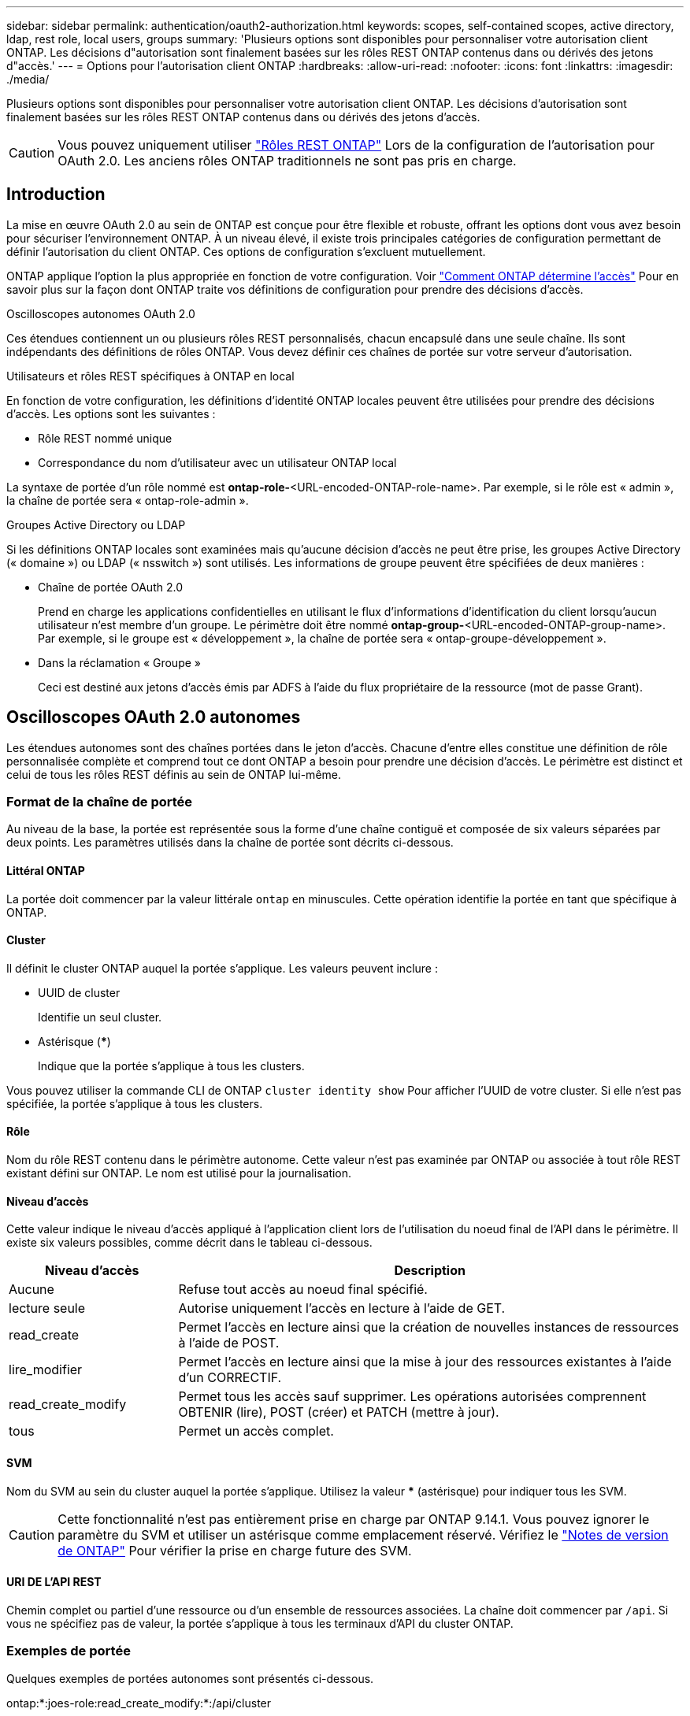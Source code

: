 ---
sidebar: sidebar 
permalink: authentication/oauth2-authorization.html 
keywords: scopes, self-contained scopes, active directory, ldap, rest role, local users, groups 
summary: 'Plusieurs options sont disponibles pour personnaliser votre autorisation client ONTAP. Les décisions d"autorisation sont finalement basées sur les rôles REST ONTAP contenus dans ou dérivés des jetons d"accès.' 
---
= Options pour l'autorisation client ONTAP
:hardbreaks:
:allow-uri-read: 
:nofooter: 
:icons: font
:linkattrs: 
:imagesdir: ./media/


[role="lead"]
Plusieurs options sont disponibles pour personnaliser votre autorisation client ONTAP. Les décisions d'autorisation sont finalement basées sur les rôles REST ONTAP contenus dans ou dérivés des jetons d'accès.


CAUTION: Vous pouvez uniquement utiliser link:../authentication/overview-oauth2.html#selected-terminology["Rôles REST ONTAP"] Lors de la configuration de l'autorisation pour OAuth 2.0. Les anciens rôles ONTAP traditionnels ne sont pas pris en charge.



== Introduction

La mise en œuvre OAuth 2.0 au sein de ONTAP est conçue pour être flexible et robuste, offrant les options dont vous avez besoin pour sécuriser l'environnement ONTAP. À un niveau élevé, il existe trois principales catégories de configuration permettant de définir l'autorisation du client ONTAP. Ces options de configuration s'excluent mutuellement.

ONTAP applique l'option la plus appropriée en fonction de votre configuration. Voir link:../authentication/oauth2-authorization.html#how-ontap-determines-access["Comment ONTAP détermine l'accès"] Pour en savoir plus sur la façon dont ONTAP traite vos définitions de configuration pour prendre des décisions d'accès.

.Oscilloscopes autonomes OAuth 2.0
Ces étendues contiennent un ou plusieurs rôles REST personnalisés, chacun encapsulé dans une seule chaîne. Ils sont indépendants des définitions de rôles ONTAP. Vous devez définir ces chaînes de portée sur votre serveur d'autorisation.

.Utilisateurs et rôles REST spécifiques à ONTAP en local
En fonction de votre configuration, les définitions d'identité ONTAP locales peuvent être utilisées pour prendre des décisions d'accès. Les options sont les suivantes :

* Rôle REST nommé unique
* Correspondance du nom d'utilisateur avec un utilisateur ONTAP local


La syntaxe de portée d'un rôle nommé est *ontap-role-*<URL-encoded-ONTAP-role-name>. Par exemple, si le rôle est « admin », la chaîne de portée sera « ontap-role-admin ».

.Groupes Active Directory ou LDAP
Si les définitions ONTAP locales sont examinées mais qu'aucune décision d'accès ne peut être prise, les groupes Active Directory (« domaine ») ou LDAP (« nsswitch ») sont utilisés. Les informations de groupe peuvent être spécifiées de deux manières :

* Chaîne de portée OAuth 2.0
+
Prend en charge les applications confidentielles en utilisant le flux d'informations d'identification du client lorsqu'aucun utilisateur n'est membre d'un groupe. Le périmètre doit être nommé *ontap-group-*<URL-encoded-ONTAP-group-name>. Par exemple, si le groupe est « développement », la chaîne de portée sera « ontap-groupe-développement ».

* Dans la réclamation « Groupe »
+
Ceci est destiné aux jetons d'accès émis par ADFS à l'aide du flux propriétaire de la ressource (mot de passe Grant).





== Oscilloscopes OAuth 2.0 autonomes

Les étendues autonomes sont des chaînes portées dans le jeton d'accès. Chacune d'entre elles constitue une définition de rôle personnalisée complète et comprend tout ce dont ONTAP a besoin pour prendre une décision d'accès. Le périmètre est distinct et celui de tous les rôles REST définis au sein de ONTAP lui-même.



=== Format de la chaîne de portée

Au niveau de la base, la portée est représentée sous la forme d'une chaîne contiguë et composée de six valeurs séparées par deux points. Les paramètres utilisés dans la chaîne de portée sont décrits ci-dessous.



==== Littéral ONTAP

La portée doit commencer par la valeur littérale `ontap` en minuscules. Cette opération identifie la portée en tant que spécifique à ONTAP.



==== Cluster

Il définit le cluster ONTAP auquel la portée s'applique. Les valeurs peuvent inclure :

* UUID de cluster
+
Identifie un seul cluster.

* Astérisque (***)
+
Indique que la portée s'applique à tous les clusters.



Vous pouvez utiliser la commande CLI de ONTAP `cluster identity show` Pour afficher l'UUID de votre cluster. Si elle n'est pas spécifiée, la portée s'applique à tous les clusters.



==== Rôle

Nom du rôle REST contenu dans le périmètre autonome. Cette valeur n'est pas examinée par ONTAP ou associée à tout rôle REST existant défini sur ONTAP. Le nom est utilisé pour la journalisation.



==== Niveau d'accès

Cette valeur indique le niveau d'accès appliqué à l'application client lors de l'utilisation du noeud final de l'API dans le périmètre. Il existe six valeurs possibles, comme décrit dans le tableau ci-dessous.

[cols="25,75"]
|===
| Niveau d'accès | Description 


| Aucune | Refuse tout accès au noeud final spécifié. 


| lecture seule | Autorise uniquement l'accès en lecture à l'aide de GET. 


| read_create | Permet l'accès en lecture ainsi que la création de nouvelles instances de ressources à l'aide de POST. 


| lire_modifier | Permet l'accès en lecture ainsi que la mise à jour des ressources existantes à l'aide d'un CORRECTIF. 


| read_create_modify | Permet tous les accès sauf supprimer. Les opérations autorisées comprennent OBTENIR (lire), POST (créer) et PATCH (mettre à jour). 


| tous | Permet un accès complet. 
|===


==== SVM

Nom du SVM au sein du cluster auquel la portée s'applique. Utilisez la valeur *** (astérisque) pour indiquer tous les SVM.


CAUTION: Cette fonctionnalité n'est pas entièrement prise en charge par ONTAP 9.14.1. Vous pouvez ignorer le paramètre du SVM et utiliser un astérisque comme emplacement réservé. Vérifiez le https://library.netapp.com/ecm/ecm_download_file/ECMLP2492508["Notes de version de ONTAP"^] Pour vérifier la prise en charge future des SVM.



==== URI DE L'API REST

Chemin complet ou partiel d'une ressource ou d'un ensemble de ressources associées. La chaîne doit commencer par `/api`. Si vous ne spécifiez pas de valeur, la portée s'applique à tous les terminaux d'API du cluster ONTAP.



=== Exemples de portée

Quelques exemples de portées autonomes sont présentés ci-dessous.

ontap:*:joes-role:read_create_modify:*:/api/cluster:: Permet à l'utilisateur affecté à ce rôle d'accéder en lecture, création et modification à `/cluster` point final.




=== Outil d'administration CLI

Pour faciliter l'administration des étendues autonomes et réduire le risque d'erreur, ONTAP fournit la commande CLI `security oauth2 scope` pour générer des chaînes de portée basées sur vos paramètres d'entrée.

La commande `security oauth2 scope` propose deux cas d'utilisation basés sur vos commentaires :

* Paramètres de l'interface de ligne de commande pour la chaîne de périmètre
+
Vous pouvez utiliser cette version de la commande pour générer une chaîne de portée basée sur les paramètres d'entrée.

* Chaîne d'étendue aux paramètres CLI
+
Vous pouvez utiliser cette version de la commande pour générer les paramètres de la commande en fonction de la chaîne de périmètre d'entrée.



.Exemple
L'exemple suivant génère une chaîne de périmètre avec le résultat inclus après l'exemple de commande ci-dessous. La définition s'applique à tous les clusters.

[listing]
----
security oauth2 scope cli-to-scope -role joes-role -access readonly -api /api/cluster
----
`ontap:*:joes-role:readonly:*:/api/cluster`



== Comment ONTAP détermine l'accès

Pour bien concevoir et mettre en œuvre OAuth 2.0, vous devez comprendre comment ONTAP utilise votre configuration d'autorisation pour prendre des décisions d'accès pour les clients.

.Étape 1 : oscilloscopes autonomes
Si le jeton d'accès contient des périmètres autonomes, ONTAP examine d'abord ces périmètres. S'il n'y a pas de portées autonomes, passez à l'étape 2.

Avec une ou plusieurs portées autonomes présentes, ONTAP applique chaque portée jusqu'à ce qu'une décision explicite *ALLOW* ou *DENY* puisse être prise. Si une décision explicite est prise, le traitement prend fin.

Si ONTAP ne peut pas prendre de décision explicite en matière d'accès, passez à l'étape 2.

.Étape 2 : vérifiez l'indicateur de rôles locaux
ONTAP examine la valeur de l'indicateur `use-local-roles-if-present`. La valeur de cet indicateur est définie séparément pour chaque serveur d'autorisation défini sur ONTAP.

* Si la valeur est de `true` passez à l'étape 3.
* Si la valeur est de `false` le traitement se termine et l'accès est refusé.


.Étape 3 : rôle REST ONTAP nommé
Si le jeton d'accès contient un rôle REST nommé, ONTAP utilise ce rôle pour prendre la décision d'accès. Cela entraîne toujours une décision *ALLOW* ou *DENY* et la fin du traitement.

S'il n'y a pas de rôle REST nommé ou si le rôle est introuvable, passez à l'étape 4.

.Étape 4 : utilisateurs ONTAP locaux
Extrayez le nom d'utilisateur du jeton d'accès et essayez de le faire correspondre à un utilisateur ONTAP local.

Si un utilisateur ONTAP local est associé, ONTAP utilise le rôle défini pour que l'utilisateur puisse prendre une décision d'accès. Cela entraîne toujours une décision *ALLOW* ou *DENY* et la fin du traitement.

Si un utilisateur ONTAP local ne correspond pas ou s'il n'y a pas de nom d'utilisateur dans le jeton d'accès, passez à l'étape 5.

.Étape 5 : mappage groupe-rôle
Extrayez le groupe du jeton d'accès et essayez de le faire correspondre à un groupe. Les groupes sont définis à l'aide d'Active Directory ou d'un serveur LDAP équivalent.

S'il existe une correspondance de groupe, ONTAP utilise le rôle défini pour le groupe pour prendre une décision d'accès. Cela entraîne toujours une décision *ALLOW* ou *DENY* et la fin du traitement.

S'il n'y a pas de correspondance de groupe ou s'il n'y a pas de groupe dans le jeton d'accès, l'accès est refusé et le traitement se termine.
